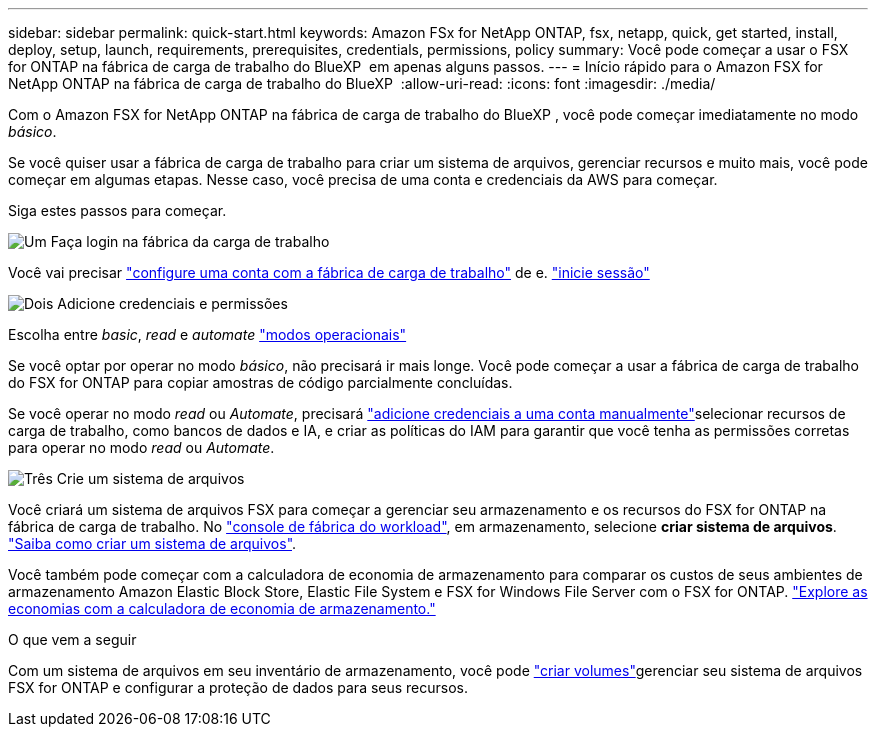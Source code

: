 ---
sidebar: sidebar 
permalink: quick-start.html 
keywords: Amazon FSx for NetApp ONTAP, fsx, netapp, quick, get started, install, deploy, setup, launch, requirements, prerequisites, credentials, permissions, policy 
summary: Você pode começar a usar o FSX for ONTAP na fábrica de carga de trabalho do BlueXP  em apenas alguns passos. 
---
= Início rápido para o Amazon FSX for NetApp ONTAP na fábrica de carga de trabalho do BlueXP 
:allow-uri-read: 
:icons: font
:imagesdir: ./media/


[role="lead"]
Com o Amazon FSX for NetApp ONTAP na fábrica de carga de trabalho do BlueXP , você pode começar imediatamente no modo _básico_.

Se você quiser usar a fábrica de carga de trabalho para criar um sistema de arquivos, gerenciar recursos e muito mais, você pode começar em algumas etapas. Nesse caso, você precisa de uma conta e credenciais da AWS para começar.

Siga estes passos para começar.

.image:https://raw.githubusercontent.com/NetAppDocs/common/main/media/number-1.png["Um"] Faça login na fábrica da carga de trabalho
[role="quick-margin-para"]
Você vai precisar link:https://docs.netapp.com/us-en/workload-setup-admin/sign-up-saas.html["configure uma conta com a fábrica de carga de trabalho"^] de e. link:https://console.workloads.netapp.com["inicie sessão"^]

.image:https://raw.githubusercontent.com/NetAppDocs/common/main/media/number-2.png["Dois"] Adicione credenciais e permissões
[role="quick-margin-para"]
Escolha entre _basic_, _read_ e _automate_ link:https://docs.netapp.com/us-en/workload-setup-admin/operational-modes.html["modos operacionais"^]

[role="quick-margin-para"]
Se você optar por operar no modo _básico_, não precisará ir mais longe. Você pode começar a usar a fábrica de carga de trabalho do FSX for ONTAP para copiar amostras de código parcialmente concluídas.

[role="quick-margin-para"]
Se você operar no modo _read_ ou _Automate_, precisará link:https://docs.netapp.com/us-en/workload-setup-admin/add-credentials.html["adicione credenciais a uma conta manualmente"^]selecionar recursos de carga de trabalho, como bancos de dados e IA, e criar as políticas do IAM para garantir que você tenha as permissões corretas para operar no modo _read_ ou _Automate_.

.image:https://raw.githubusercontent.com/NetAppDocs/common/main/media/number-3.png["Três"] Crie um sistema de arquivos
[role="quick-margin-para"]
Você criará um sistema de arquivos FSX para começar a gerenciar seu armazenamento e os recursos do FSX for ONTAP na fábrica de carga de trabalho. No link:https://console.workloads.netapp.com["console de fábrica do workload"^], em armazenamento, selecione *criar sistema de arquivos*. link:create-file-system.html["Saiba como criar um sistema de arquivos"].

[role="quick-margin-para"]
Você também pode começar com a calculadora de economia de armazenamento para comparar os custos de seus ambientes de armazenamento Amazon Elastic Block Store, Elastic File System e FSX for Windows File Server com o FSX for ONTAP. link:explore-savings.html["Explore as economias com a calculadora de economia de armazenamento."]

.O que vem a seguir
Com um sistema de arquivos em seu inventário de armazenamento, você pode link:create-volume.html["criar volumes"]gerenciar seu sistema de arquivos FSX for ONTAP e configurar a proteção de dados para seus recursos.
